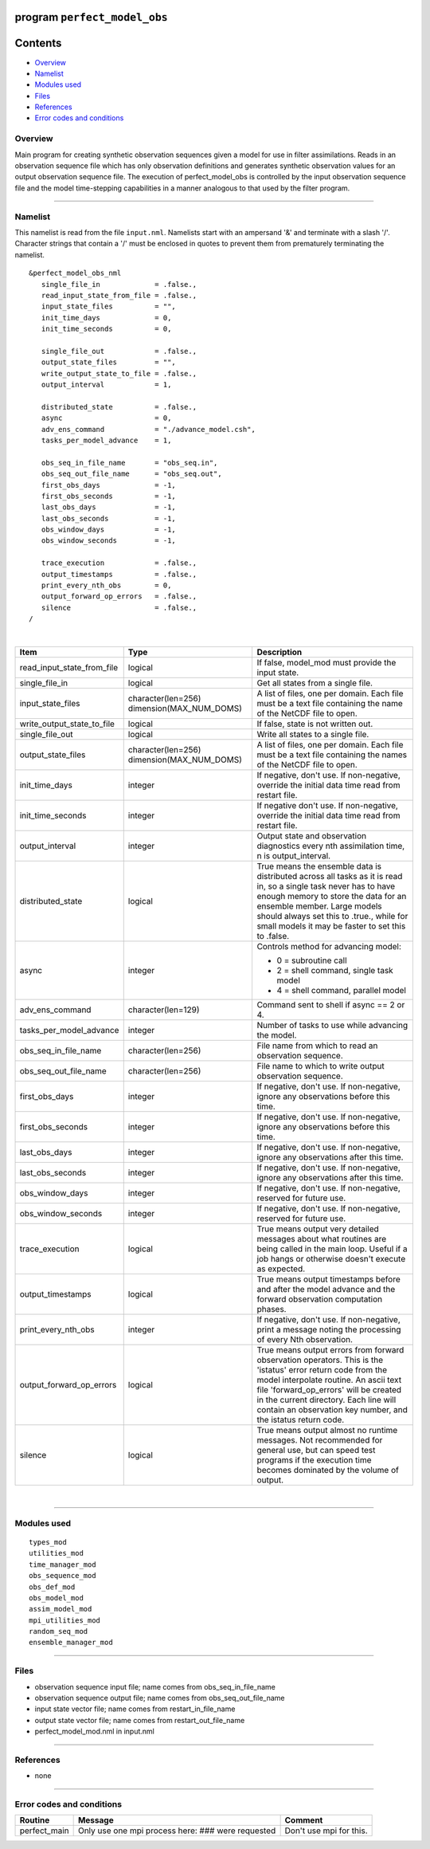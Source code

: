 program ``perfect_model_obs``
=============================

Contents
========

-  `Overview <#overview>`__
-  `Namelist <#namelist>`__
-  `Modules used <#modules_used>`__
-  `Files <#files>`__
-  `References <#references>`__
-  `Error codes and conditions <#error_codes_and_conditions>`__

Overview
--------

Main program for creating synthetic observation sequences given a model for use in filter assimilations. Reads in an
observation sequence file which has only observation definitions and generates synthetic observation values for an
output observation sequence file. The execution of perfect_model_obs is controlled by the input observation sequence
file and the model time-stepping capabilities in a manner analogous to that used by the filter program.

--------------

Namelist
--------

This namelist is read from the file ``input.nml``. Namelists start with an ampersand '&' and terminate with a slash '/'.
Character strings that contain a '/' must be enclosed in quotes to prevent them from prematurely terminating the
namelist.

::

   &perfect_model_obs_nml
      single_file_in             = .false.,
      read_input_state_from_file = .false.,
      input_state_files          = "",
      init_time_days             = 0,
      init_time_seconds          = 0,

      single_file_out            = .false.,
      output_state_files         = "",
      write_output_state_to_file = .false.,
      output_interval            = 1,

      distributed_state          = .false.,
      async                      = 0,
      adv_ens_command            = "./advance_model.csh",
      tasks_per_model_advance    = 1,

      obs_seq_in_file_name       = "obs_seq.in",
      obs_seq_out_file_name      = "obs_seq.out",
      first_obs_days             = -1,
      first_obs_seconds          = -1,
      last_obs_days              = -1,
      last_obs_seconds           = -1,
      obs_window_days            = -1,
      obs_window_seconds         = -1,

      trace_execution            = .false.,
      output_timestamps          = .false.,
      print_every_nth_obs        = 0,
      output_forward_op_errors   = .false.,
      silence                    = .false.,
   /

| 

.. container::

   +---------------------------------------+---------------------------------------+---------------------------------------+
   | Item                                  | Type                                  | Description                           |
   +=======================================+=======================================+=======================================+
   | read_input_state_from_file            | logical                               | If false, model_mod must provide the  |
   |                                       |                                       | input state.                          |
   +---------------------------------------+---------------------------------------+---------------------------------------+
   | single_file_in                        | logical                               | Get all states from a single file.    |
   +---------------------------------------+---------------------------------------+---------------------------------------+
   | input_state_files                     | character(len=256)                    | A list of files, one per domain. Each |
   |                                       | dimension(MAX_NUM_DOMS)               | file must be a text file containing   |
   |                                       |                                       | the name of the NetCDF file to open.  |
   +---------------------------------------+---------------------------------------+---------------------------------------+
   | write_output_state_to_file            | logical                               | If false, state is not written out.   |
   +---------------------------------------+---------------------------------------+---------------------------------------+
   | single_file_out                       | logical                               | Write all states to a single file.    |
   +---------------------------------------+---------------------------------------+---------------------------------------+
   | output_state_files                    | character(len=256)                    | A list of files, one per domain. Each |
   |                                       | dimension(MAX_NUM_DOMS)               | file must be a text file containing   |
   |                                       |                                       | the names of the NetCDF file to open. |
   +---------------------------------------+---------------------------------------+---------------------------------------+
   | init_time_days                        | integer                               | If negative, don't use. If            |
   |                                       |                                       | non-negative, override the initial    |
   |                                       |                                       | data time read from restart file.     |
   +---------------------------------------+---------------------------------------+---------------------------------------+
   | init_time_seconds                     | integer                               | If negative don't use. If             |
   |                                       |                                       | non-negative, override the initial    |
   |                                       |                                       | data time read from restart file.     |
   +---------------------------------------+---------------------------------------+---------------------------------------+
   | output_interval                       | integer                               | Output state and observation          |
   |                                       |                                       | diagnostics every nth assimilation    |
   |                                       |                                       | time, n is output_interval.           |
   +---------------------------------------+---------------------------------------+---------------------------------------+
   | distributed_state                     | logical                               | True means the ensemble data is       |
   |                                       |                                       | distributed across all tasks as it is |
   |                                       |                                       | read in, so a single task never has   |
   |                                       |                                       | to have enough memory to store the    |
   |                                       |                                       | data for an ensemble member. Large    |
   |                                       |                                       | models should always set this to      |
   |                                       |                                       | .true., while for small models it may |
   |                                       |                                       | be faster to set this to .false.      |
   +---------------------------------------+---------------------------------------+---------------------------------------+
   | async                                 | integer                               | Controls method for advancing model:  |
   |                                       |                                       |                                       |
   |                                       |                                       | -  0 = subroutine call                |
   |                                       |                                       | -  2 = shell command, single task     |
   |                                       |                                       |    model                              |
   |                                       |                                       | -  4 = shell command, parallel model  |
   +---------------------------------------+---------------------------------------+---------------------------------------+
   | adv_ens_command                       | character(len=129)                    | Command sent to shell if async == 2   |
   |                                       |                                       | or 4.                                 |
   +---------------------------------------+---------------------------------------+---------------------------------------+
   | tasks_per_model_advance               | integer                               | Number of tasks to use while          |
   |                                       |                                       | advancing the model.                  |
   +---------------------------------------+---------------------------------------+---------------------------------------+
   | obs_seq_in_file_name                  | character(len=256)                    | File name from which to read an       |
   |                                       |                                       | observation sequence.                 |
   +---------------------------------------+---------------------------------------+---------------------------------------+
   | obs_seq_out_file_name                 | character(len=256)                    | File name to which to write output    |
   |                                       |                                       | observation sequence.                 |
   +---------------------------------------+---------------------------------------+---------------------------------------+
   | first_obs_days                        | integer                               | If negative, don't use. If            |
   |                                       |                                       | non-negative, ignore any observations |
   |                                       |                                       | before this time.                     |
   +---------------------------------------+---------------------------------------+---------------------------------------+
   | first_obs_seconds                     | integer                               | If negative, don't use. If            |
   |                                       |                                       | non-negative, ignore any observations |
   |                                       |                                       | before this time.                     |
   +---------------------------------------+---------------------------------------+---------------------------------------+
   | last_obs_days                         | integer                               | If negative, don't use. If            |
   |                                       |                                       | non-negative, ignore any observations |
   |                                       |                                       | after this time.                      |
   +---------------------------------------+---------------------------------------+---------------------------------------+
   | last_obs_seconds                      | integer                               | If negative, don't use. If            |
   |                                       |                                       | non-negative, ignore any observations |
   |                                       |                                       | after this time.                      |
   +---------------------------------------+---------------------------------------+---------------------------------------+
   | obs_window_days                       | integer                               | If negative, don't use. If            |
   |                                       |                                       | non-negative, reserved for future     |
   |                                       |                                       | use.                                  |
   +---------------------------------------+---------------------------------------+---------------------------------------+
   | obs_window_seconds                    | integer                               | If negative, don't use. If            |
   |                                       |                                       | non-negative, reserved for future     |
   |                                       |                                       | use.                                  |
   +---------------------------------------+---------------------------------------+---------------------------------------+
   | trace_execution                       | logical                               | True means output very detailed       |
   |                                       |                                       | messages about what routines are      |
   |                                       |                                       | being called in the main loop. Useful |
   |                                       |                                       | if a job hangs or otherwise doesn't   |
   |                                       |                                       | execute as expected.                  |
   +---------------------------------------+---------------------------------------+---------------------------------------+
   | output_timestamps                     | logical                               | True means output timestamps before   |
   |                                       |                                       | and after the model advance and the   |
   |                                       |                                       | forward observation computation       |
   |                                       |                                       | phases.                               |
   +---------------------------------------+---------------------------------------+---------------------------------------+
   | print_every_nth_obs                   | integer                               | If negative, don't use. If            |
   |                                       |                                       | non-negative, print a message noting  |
   |                                       |                                       | the processing of every Nth           |
   |                                       |                                       | observation.                          |
   +---------------------------------------+---------------------------------------+---------------------------------------+
   | output_forward_op_errors              | logical                               | True means output errors from forward |
   |                                       |                                       | observation operators. This is the    |
   |                                       |                                       | 'istatus' error return code from the  |
   |                                       |                                       | model interpolate routine. An ascii   |
   |                                       |                                       | text file 'forward_op_errors' will be |
   |                                       |                                       | created in the current directory.     |
   |                                       |                                       | Each line will contain an observation |
   |                                       |                                       | key number, and the istatus return    |
   |                                       |                                       | code.                                 |
   +---------------------------------------+---------------------------------------+---------------------------------------+
   | silence                               | logical                               | True means output almost no runtime   |
   |                                       |                                       | messages. Not recommended for general |
   |                                       |                                       | use, but can speed test programs if   |
   |                                       |                                       | the execution time becomes dominated  |
   |                                       |                                       | by the volume of output.              |
   +---------------------------------------+---------------------------------------+---------------------------------------+

| 

--------------

.. _modules_used:

Modules used
------------

::

   types_mod
   utilities_mod
   time_manager_mod
   obs_sequence_mod
   obs_def_mod
   obs_model_mod
   assim_model_mod
   mpi_utilities_mod
   random_seq_mod
   ensemble_manager_mod

--------------

Files
-----

-  observation sequence input file; name comes from obs_seq_in_file_name
-  observation sequence output file; name comes from obs_seq_out_file_name
-  input state vector file; name comes from restart_in_file_name
-  output state vector file; name comes from restart_out_file_name
-  perfect_model_mod.nml in input.nml

--------------

References
----------

-  none

--------------

.. _error_codes_and_conditions:

Error codes and conditions
--------------------------

.. container:: errors

   ============ ================================================= =======================
   Routine      Message                                           Comment
   ============ ================================================= =======================
   perfect_main Only use one mpi process here: ### were requested Don't use mpi for this.
   ============ ================================================= =======================
